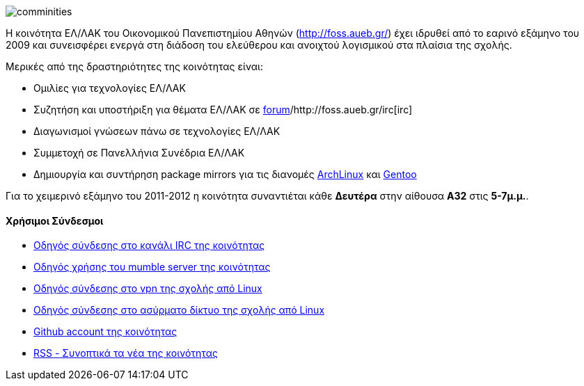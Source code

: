 image::images/Intro-FossAueb-auebtux.png["comminities",align="right"]

Η κοινότητα ΕΛ/ΛΑΚ του Οικονομικού Πανεπιστημίου Αθηνών (http://foss.aueb.gr/)
έχει ιδρυθεί από το εαρινό εξάμηνο του 2009 και συνεισφέρει ενεργά στη διάδοση
του ελεύθερου και ανοιχτού λογισμικού στα πλαίσια της σχολής.

Μερικές από της δραστηριότητες της κοινότητας είναι:

 * Ομιλίες για τεχνολογίες ΕΛ/ΛΑΚ
 * Συζητήση και υποστήριξη για θέματα ΕΛ/ΛΑΚ σε http://foss.aueb.gr/[forum]/http://foss.aueb.gr/irc[irc]
 * Διαγωνισμοί γνώσεων πάνω σε τεχνολογίες ΕΛ/ΛΑΚ
 * Συμμετοχή σε Πανελλήνια Συνέδρια ΕΛ/ΛΑΚ
 * Δημιουργία και συντήρηση package mirrors για τις 
 διανομές http://www.archlinux.org/[ArchLinux] και http://www.gentoo.org/[Gentoo]
 
Για το χειμερινό εξάμηνο του 2011-2012 η κοινότητα συναντιέται κάθε *Δευτέρα*
στην αίθουσα *Α32* στις *5-7μ.μ.*.

Χρήσιμοι Σύνδεσμοι
^^^^^^^^^^^^^^^^^^

 * http://foss.aueb.gr/viewtopic.php?f=11&t=83[Οδηγός σύνδεσης στο κανάλι IRC της κοινότητας]
 * http://foss.aueb.gr/viewtopic.php?f=37&t=187[Οδηγός χρήσης του mumble server της κοινότητας]
 * http://foss.aueb.gr/viewtopic.php?f=37&t=55[Οδηγός σύνδεσης στο vpn της σχολής από Linux]
 * http://foss.aueb.gr/viewtopic.php?f=37&t=54[Οδηγός σύνδεσης στο ασύρματο δίκτυο της σχολής από Linux]
 * https://github.com/foss-aueb[Github account της κοινότητας]
 * http://foss.aueb.gr/rss/rss.php[RSS - Συνοπτικά τα νέα της κοινότητας]
